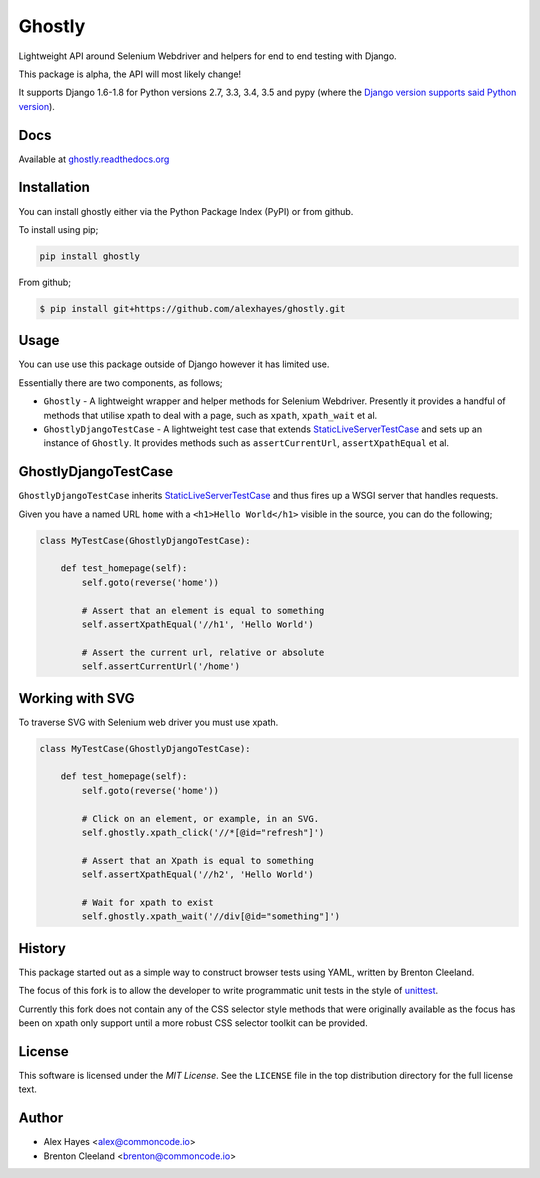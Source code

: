 =======
Ghostly
=======

Lightweight API around Selenium Webdriver and helpers for end to end testing
with Django.

This package is alpha, the API will most likely change!

It supports Django 1.6-1.8 for Python versions 2.7, 3.3, 3.4, 3.5 and pypy (where
the `Django version supports said Python version <https://docs.djangoproject.com/en/1.9/faq/install/#what-python-version-can-i-use-with-django>`_).

.. image:: https://travis-ci.org/alexhayes/ghostly.png?branch=master
    :target: https://travis-ci.org/alexhayes/ghostly
    :alt: Build Status

.. image:: https://landscape.io/github/alexhayes/ghostly/master/landscape.png
    :target: https://landscape.io/github/alexhayes/ghostly/
    :alt: Code Health

.. image:: https://codecov.io/github/alexhayes/ghostly/coverage.svg?branch=master
    :target: https://codecov.io/github/alexhayes/ghostly?branch=master
    :alt: Code Coverage

.. image:: https://readthedocs.org/projects/ghostly/badge/
    :target: http://ghostly.readthedocs.org/en/latest/
    :alt: Documentation Status

.. image:: https://img.shields.io/pypi/v/ghostly.svg
    :target: https://pypi.python.org/pypi/ghostly
    :alt: Latest Version

.. image:: https://img.shields.io/pypi/pyversions/ghostly.svg
    :target: https://pypi.python.org/pypi/ghostly/
    :alt: Supported Python versions

.. image:: https://img.shields.io/pypi/dd/ghostly.svg
    :target: https://pypi.python.org/pypi/ghostly/
    :alt: Downloads

Docs
----

Available at `ghostly.readthedocs.org`_


Installation
------------

You can install ghostly either via the Python Package Index (PyPI) or from
github.

To install using pip;

.. code-block:: bash

    pip install ghostly

From github;

.. code-block:: bash

    $ pip install git+https://github.com/alexhayes/ghostly.git


Usage
-----

You can use use this package outside of Django however it has limited use.

Essentially there are two components, as follows;

- ``Ghostly`` - A lightweight wrapper and helper methods for Selenium
  Webdriver. Presently it provides a handful of methods that utilise xpath to
  deal with a page, such as ``xpath``, ``xpath_wait`` et al.
- ``GhostlyDjangoTestCase`` - A lightweight test case that extends
  `StaticLiveServerTestCase`_ and sets up an instance of ``Ghostly``. It
  provides methods such as ``assertCurrentUrl``, ``assertXpathEqual`` et al.

GhostlyDjangoTestCase
---------------------

``GhostlyDjangoTestCase`` inherits `StaticLiveServerTestCase`_ and thus fires up
a WSGI server that handles requests.

Given you have a named URL ``home`` with a ``<h1>Hello World</h1>`` visible in
the source, you can do the following;

.. code-block:: python

    class MyTestCase(GhostlyDjangoTestCase):

        def test_homepage(self):
            self.goto(reverse('home'))

            # Assert that an element is equal to something
            self.assertXpathEqual('//h1', 'Hello World')

            # Assert the current url, relative or absolute
            self.assertCurrentUrl('/home')


Working with SVG
----------------

To traverse SVG with Selenium web driver you must use xpath.

.. code-block:: python

    class MyTestCase(GhostlyDjangoTestCase):

        def test_homepage(self):
            self.goto(reverse('home'))

            # Click on an element, or example, in an SVG.
            self.ghostly.xpath_click('//*[@id="refresh"]')

            # Assert that an Xpath is equal to something
            self.assertXpathEqual('//h2', 'Hello World')

            # Wait for xpath to exist
            self.ghostly.xpath_wait('//div[@id="something"]')


History
-------

This package started out as a simple way to construct browser tests using YAML,
written by Brenton Cleeland.

The focus of this fork is to allow the developer to write programmatic unit
tests in the style of `unittest`_.

Currently this fork does not contain any of the CSS selector style methods that
were originally available as the focus has been on xpath only support until a
more robust CSS selector toolkit can be provided.


License
-------

This software is licensed under the `MIT License`. See the ``LICENSE``
file in the top distribution directory for the full license text.


Author
------

- Alex Hayes <alex@commoncode.io>
- Brenton Cleeland <brenton@commoncode.io>

.. _StaticLiveServerTestCase: https://docs.djangoproject.com/en/1.8/ref/contrib/staticfiles/#django.contrib.staticfiles.testing.StaticLiveServerTestCase
.. _unittest: https://docs.python.org/2/library/unittest.html
.. _ghostly.readthedocs.org: http://ghostly.readthedocs.org/en/latest/
